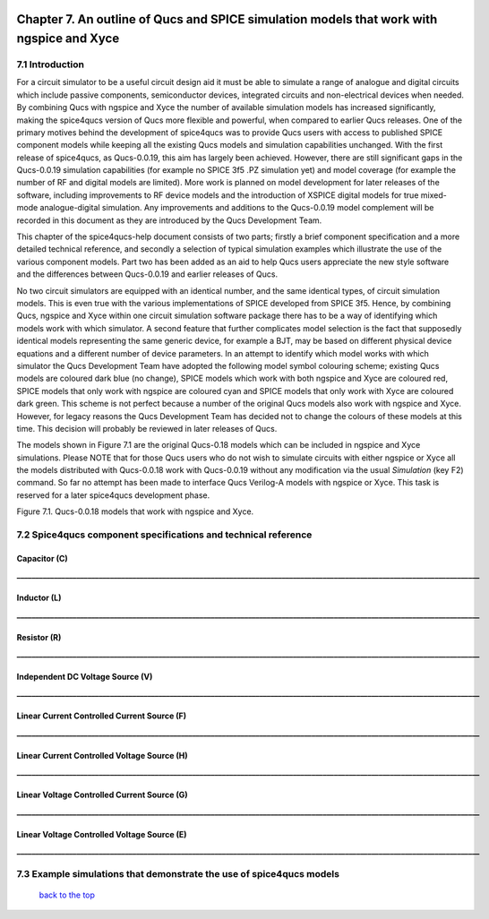 |imageQ_EN|

------------------------------------------------------------------------------------------
Chapter 7. An outline of Qucs and SPICE simulation models that work with ngspice and Xyce
------------------------------------------------------------------------------------------

7.1 Introduction
~~~~~~~~~~~~~~~~~~
For a circuit simulator to be a useful circuit design aid it must be able to simulate
a range of analogue and digital circuits which include passive components, semiconductor devices, 
integrated circuits and non-electrical devices when needed. By combining Qucs with ngspice and Xyce 
the number of available simulation models has increased significantly, making the spice4qucs version 
of Qucs more flexible and powerful, when compared to earlier Qucs releases. 
One of the primary motives behind the development of spice4qucs was to provide Qucs
users with access to published SPICE component models while keeping all the existing Qucs models and simulation
capabilities unchanged.  With the first release of spice4qucs, as Qucs-0.0.19, this aim has largely
been achieved.  However, there are still significant gaps in the Qucs-0.0.19 simulation capabilities 
(for example no SPICE 3f5 .PZ simulation yet) and model coverage (for example the 
number of RF and digital models are limited). More work is planned on model development 
for later releases of the software, including improvements to RF device models and the introduction of 
XSPICE digital models for true mixed-mode analogue-digital simulation. Any improvements and additions 
to the Qucs-0.0.19 model complement will be recorded in this document as they are introduced by the 
Qucs Development Team. 

This chapter of the spice4qucs-help document consists of two parts; firstly a brief component specification and 
a more detailed technical reference, and secondly a selection of typical simulation examples which illustrate the use of 
the various component models.  Part two has been added as an aid to help Qucs users appreciate 
the new style software and the differences between Qucs-0.0.19 and earlier releases of Qucs. 

No two circuit simulators are equipped with an identical number, and the same identical types, of circuit simulation models. 
This is even true with the various implementations of SPICE developed from SPICE 3f5. Hence, by combining Qucs, ngspice and 
Xyce within one 
circuit simulation software package there has to be a way of identifying which models work with which simulator. 
A second feature that further complicates model selection is the fact that supposedly identical models representing 
the same generic device, for example a BJT, may be based on different physical device equations and a different number 
of device parameters. In an attempt to identify which model works with which simulator the Qucs Development Team have 
adopted the following model symbol colouring scheme; existing Qucs models are coloured dark blue (no change), 
SPICE models which work with both ngspice and Xyce are coloured red, SPICE models 
that only work with ngspice are coloured cyan and SPICE models that only work with Xyce are coloured dark green.  This scheme
is not perfect because a number of the original Qucs models also work with ngspice and Xyce.  However, for legacy reasons the
Qucs Development Team has decided not to change the colours of these models at this time.  This decision will probably be 
reviewed in 
later releases of Qucs. 

The models shown in Figure 7.1 are the original Qucs-0.18 models which can be included in ngspice and Xyce simulations. Please
NOTE that for those Qucs users who do not wish to simulate circuits with either ngspice or Xyce all the models distributed with 
Qucs-0.0.18 work with Qucs-0.0.19 without any modification via the usual *Simulation* (key F2) command. So far no attempt 
has been
made to interface Qucs Verilog-A models with ngspice or Xyce. This task is reserved for a later spice4qucs development phase. 

|image1_EN| 

Figure 7.1. Qucs-0.0.18 models that work with ngspice and Xyce.

7.2 Spice4qucs component specifications and technical reference
~~~~~~~~~~~~~~~~~~~~~~~~~~~~~~~~~~~~~~~~~~~~~~~~~~~~~~~~~~~~~~~~~~~~~~~~~~~~~~~~~~~~~~~~~~~
^^^^^^^^^^^^^^^^^^
**Capacitor (C)**
^^^^^^^^^^^^^^^^^^
|image3_EN|
**____________________________________________________________________________________________________________________________**

^^^^^^^^^^^^^^^^^^
**Inductor (L)**
^^^^^^^^^^^^^^^^^^
|image4_EN|
**____________________________________________________________________________________________________________________________**

^^^^^^^^^^^^^^^^^^
**Resistor (R)**
^^^^^^^^^^^^^^^^^^
|image2_EN|
**____________________________________________________________________________________________________________________________**

^^^^^^^^^^^^^^^^^^^^^^^^^^^^^^^^^^^^^^^^^
**Independent DC Voltage Source (V)**
^^^^^^^^^^^^^^^^^^^^^^^^^^^^^^^^^^^^^^^^^
|image5_EN|
**____________________________________________________________________________________________________________________________**

^^^^^^^^^^^^^^^^^^^^^^^^^^^^^^^^^^^^^^^^^^^^^^^^^^
**Linear Current Controlled Current Source (F)**
^^^^^^^^^^^^^^^^^^^^^^^^^^^^^^^^^^^^^^^^^^^^^^^^^^
|image9_EN|
**____________________________________________________________________________________________________________________________**

^^^^^^^^^^^^^^^^^^^^^^^^^^^^^^^^^^^^^^^^^^^^^^^^^^
**Linear Current Controlled Voltage Source (H)**
^^^^^^^^^^^^^^^^^^^^^^^^^^^^^^^^^^^^^^^^^^^^^^^^^^
|image8_EN|
**____________________________________________________________________________________________________________________________**

^^^^^^^^^^^^^^^^^^^^^^^^^^^^^^^^^^^^^^^^^^^^^^^^^^
**Linear Voltage Controlled Current Source (G)**
^^^^^^^^^^^^^^^^^^^^^^^^^^^^^^^^^^^^^^^^^^^^^^^^^^
|image6_EN|
**____________________________________________________________________________________________________________________________**

^^^^^^^^^^^^^^^^^^^^^^^^^^^^^^^^^^^^^^^^^^^^^^^^^^^
**Linear Voltage Controlled Voltage Source (E)**
^^^^^^^^^^^^^^^^^^^^^^^^^^^^^^^^^^^^^^^^^^^^^^^^^^^
|image7_EN|
**____________________________________________________________________________________________________________________________**

7.3 Example simulations that demonstrate the use of spice4qucs models
~~~~~~~~~~~~~~~~~~~~~~~~~~~~~~~~~~~~~~~~~~~~~~~~~~~~~~~~~~~~~~~~~~~~~~~

   `back to the top <#top>`__



.. |imageQ_EN|  image:: _static/en/Qucs.png
.. |image1_EN|  image:: _static/en/chapter7/Fig71.png
.. |image2_EN|  image:: _static/en/chapter7/Resistor.png
.. |image3_EN|  image:: _static/en/chapter7/Capacitor.png
.. |image4_EN|  image:: _static/en/chapter7/Inductor.png
.. |image5_EN|  image:: _static/en/chapter7/DCVoltageSource.png
.. |image6_EN|  image:: _static/en/chapter7/VCIS.png
.. |image7_EN|  image:: _static/en/chapter7/VCVS.png
.. |image8_EN|  image:: _static/en/chapter7/ICVS.png
.. |image9_EN|  image:: _static/en/chapter7/ICIS.png

